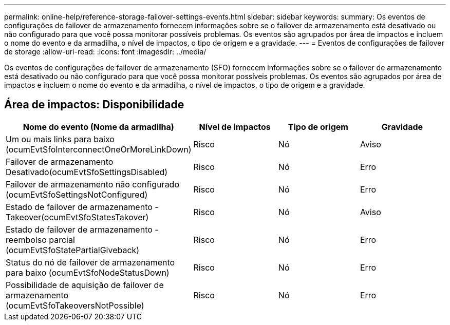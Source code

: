 ---
permalink: online-help/reference-storage-failover-settings-events.html 
sidebar: sidebar 
keywords:  
summary: Os eventos de configurações de failover de armazenamento fornecem informações sobre se o failover de armazenamento está desativado ou não configurado para que você possa monitorar possíveis problemas. Os eventos são agrupados por área de impactos e incluem o nome do evento e da armadilha, o nível de impactos, o tipo de origem e a gravidade. 
---
= Eventos de configurações de failover de storage
:allow-uri-read: 
:icons: font
:imagesdir: ../media/


[role="lead"]
Os eventos de configurações de failover de armazenamento (SFO) fornecem informações sobre se o failover de armazenamento está desativado ou não configurado para que você possa monitorar possíveis problemas. Os eventos são agrupados por área de impactos e incluem o nome do evento e da armadilha, o nível de impactos, o tipo de origem e a gravidade.



== Área de impactos: Disponibilidade

[cols="1a,1a,1a,1a"]
|===
| Nome do evento (Nome da armadilha) | Nível de impactos | Tipo de origem | Gravidade 


 a| 
Um ou mais links para baixo (ocumEvtSfoInterconnectOneOrMoreLinkDown)
 a| 
Risco
 a| 
Nó
 a| 
Aviso



 a| 
Failover de armazenamento Desativado(ocumEvtSfoSettingsDisabled)
 a| 
Risco
 a| 
Nó
 a| 
Erro



 a| 
Failover de armazenamento não configurado (ocumEvtSfoSettingsNotConfigured)
 a| 
Risco
 a| 
Nó
 a| 
Erro



 a| 
Estado de failover de armazenamento - Takeover(ocumEvtSfoStatesTakover)
 a| 
Risco
 a| 
Nó
 a| 
Aviso



 a| 
Estado de failover de armazenamento - reembolso parcial (ocumEvtSfoStatePartialGiveback)
 a| 
Risco
 a| 
Nó
 a| 
Erro



 a| 
Status do nó de failover de armazenamento para baixo (ocumEvtSfoNodeStatusDown)
 a| 
Risco
 a| 
Nó
 a| 
Erro



 a| 
Possibilidade de aquisição de failover de armazenamento (ocumEvtSfoTakeoversNotPossible)
 a| 
Risco
 a| 
Nó
 a| 
Erro

|===